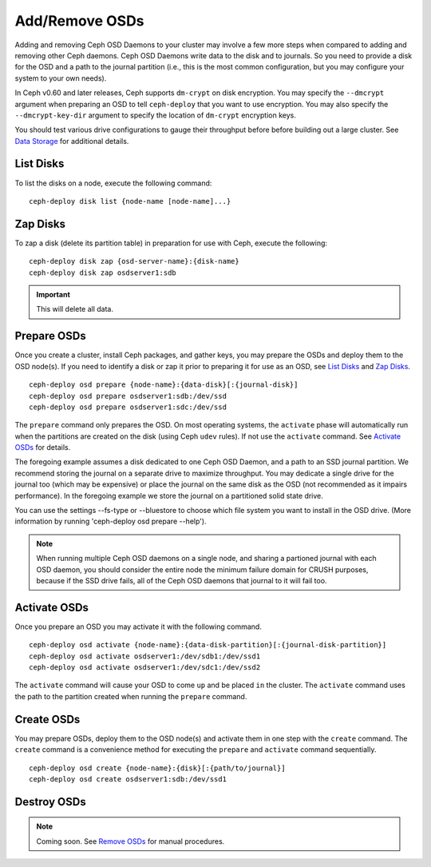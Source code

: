 =================
 Add/Remove OSDs
=================

Adding and removing Ceph OSD Daemons to your cluster may involve a few more
steps when compared to adding and removing other Ceph daemons. Ceph OSD Daemons
write data to the disk and to journals. So you need to provide a disk for the
OSD and a path to the journal partition (i.e., this is the most common
configuration, but you may configure your system to  your own needs).

In Ceph v0.60 and later releases, Ceph supports ``dm-crypt`` on disk encryption.
You may specify the ``--dmcrypt`` argument when preparing an OSD to tell
``ceph-deploy`` that you want to use encryption. You may also specify the
``--dmcrypt-key-dir`` argument to specify the location of ``dm-crypt``
encryption keys.

You should test various drive configurations to gauge their throughput before
before building out a large cluster. See `Data Storage`_ for additional details.


List Disks
==========

To list the disks on a node, execute the following command:: 

	ceph-deploy disk list {node-name [node-name]...}


Zap Disks
=========

To zap a disk (delete its partition table) in preparation for use with Ceph,
execute the following::

	ceph-deploy disk zap {osd-server-name}:{disk-name}
	ceph-deploy disk zap osdserver1:sdb

.. important:: This will delete all data.


Prepare OSDs
============

Once you create a cluster, install Ceph packages, and gather keys, you
may prepare the OSDs and deploy them to the OSD node(s). If you need to 
identify a disk or zap it prior to preparing it for use as an OSD, 
see `List Disks`_ and `Zap Disks`_. ::

	ceph-deploy osd prepare {node-name}:{data-disk}[:{journal-disk}]
	ceph-deploy osd prepare osdserver1:sdb:/dev/ssd
	ceph-deploy osd prepare osdserver1:sdc:/dev/ssd

The ``prepare`` command only prepares the OSD. On most operating
systems, the ``activate`` phase will automatically run when the
partitions are created on the disk (using Ceph ``udev`` rules). If not
use the ``activate`` command. See `Activate OSDs`_ for
details.

The foregoing example assumes a disk dedicated to one Ceph OSD Daemon, and 
a path to an SSD journal partition. We recommend storing the journal on 
a separate drive to maximize throughput. You may dedicate a single drive
for the journal too (which may be expensive) or place the journal on the 
same disk as the OSD (not recommended as it impairs performance). In the
foregoing example we store the journal on a partitioned solid state drive.

You can use the settings --fs-type or --bluestore to choose which file system
you want to install in the OSD drive. (More information by running
'ceph-deploy osd prepare --help').

.. note:: When running multiple Ceph OSD daemons on a single node, and 
   sharing a partioned journal with each OSD daemon, you should consider
   the entire node the minimum failure domain for CRUSH purposes, because
   if the SSD drive fails, all of the Ceph OSD daemons that journal to it
   will fail too.


Activate OSDs
=============

Once you prepare an OSD you may activate it with the following command.  ::

	ceph-deploy osd activate {node-name}:{data-disk-partition}[:{journal-disk-partition}]
	ceph-deploy osd activate osdserver1:/dev/sdb1:/dev/ssd1
	ceph-deploy osd activate osdserver1:/dev/sdc1:/dev/ssd2

The ``activate`` command will cause your OSD to come ``up`` and be placed
``in`` the cluster. The ``activate`` command uses the path to the partition
created when running the ``prepare`` command.


Create OSDs
===========

You may prepare OSDs, deploy them to the OSD node(s) and activate them in one
step with the ``create`` command. The ``create`` command is a convenience method
for executing the ``prepare`` and ``activate`` command sequentially.  ::

	ceph-deploy osd create {node-name}:{disk}[:{path/to/journal}]
	ceph-deploy osd create osdserver1:sdb:/dev/ssd1

.. List OSDs
.. =========

.. To list the OSDs deployed on a node(s), execute the following command:: 

..	ceph-deploy osd list {node-name}


Destroy OSDs
============

.. note:: Coming soon. See `Remove OSDs`_ for manual procedures.

.. To destroy an OSD, execute the following command:: 

..	ceph-deploy osd destroy {node-name}:{path-to-disk}[:{path/to/journal}]

.. Destroying an OSD will take it ``down`` and ``out`` of the cluster.

.. _Data Storage: ../../../start/hardware-recommendations#data-storage
.. _Remove OSDs: ../../operations/add-or-rm-osds#removing-osds-manual
